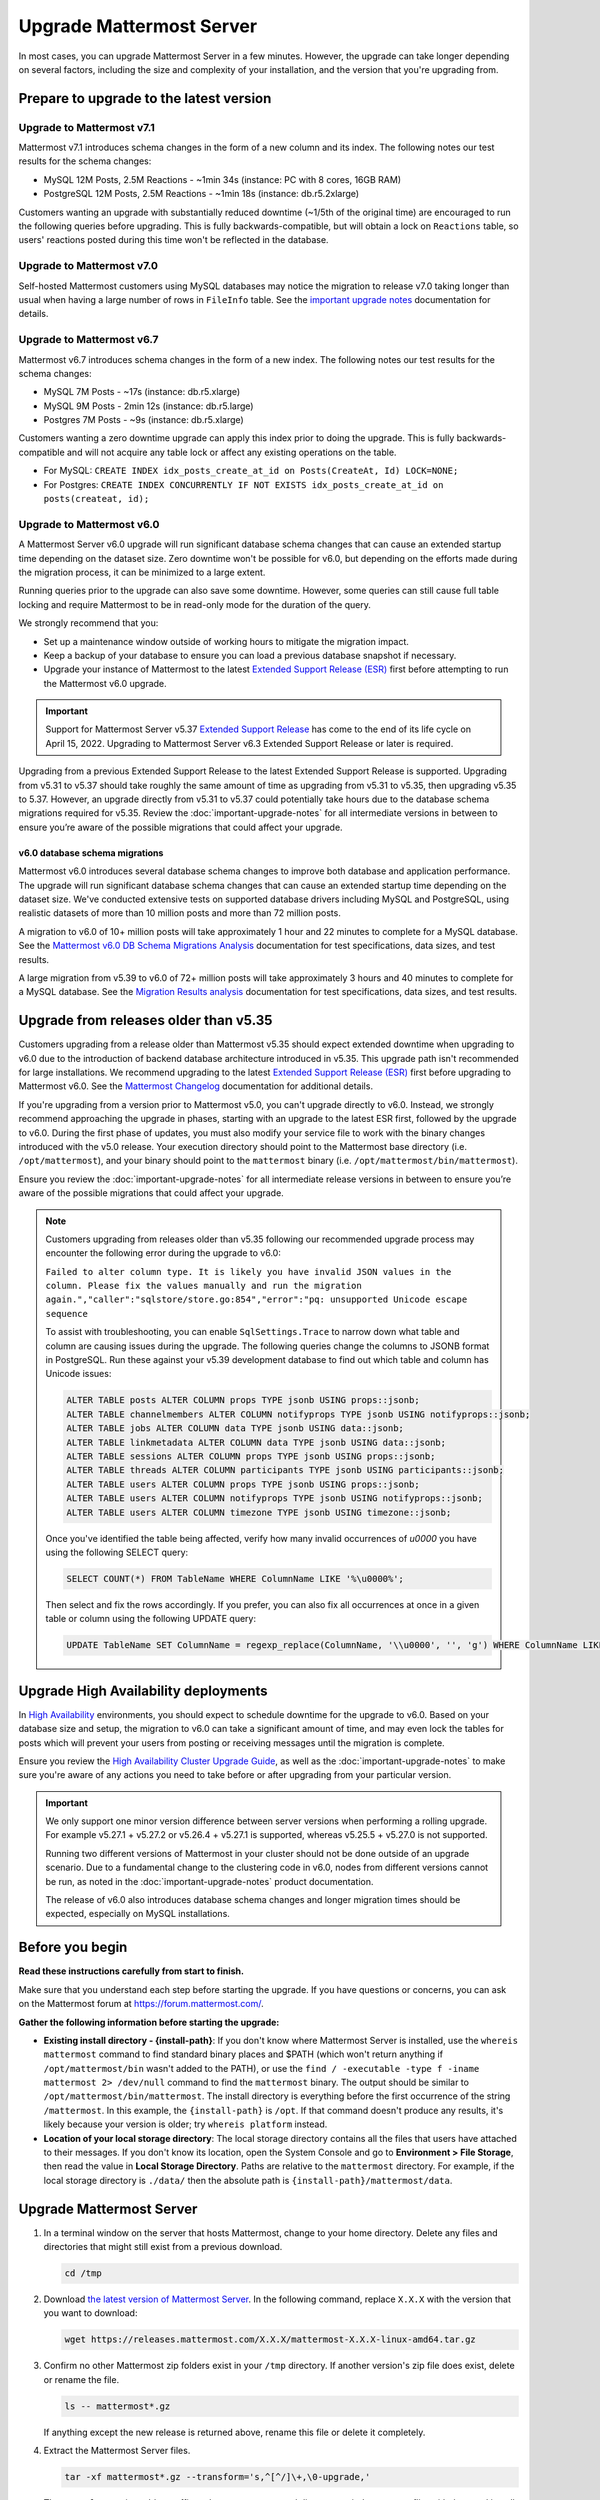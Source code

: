 Upgrade Mattermost Server
=========================

|all-plans| |self-hosted|

.. |all-plans| image:: ../images/all-plans-badge.png
  :scale: 30
  :target: https://mattermost.com/pricing
  :alt: Available in Mattermost Free and Starter subscription plans.

.. |self-hosted| image:: ../images/self-hosted-badge.png
  :scale: 30
  :target: https://mattermost.com/deploy
  :alt: Available for Mattermost Self-Hosted deployments.

In most cases, you can upgrade Mattermost Server in a few minutes. However, the upgrade can take longer depending on several factors, including the size and complexity of your installation, and the version that you're upgrading from.

Prepare to upgrade to the latest version
------------------------------------------

Upgrade to Mattermost v7.1
~~~~~~~~~~~~~~~~~~~~~~~~~~

Mattermost v7.1 introduces schema changes in the form of a new column and its index. The following notes our test results for the schema changes:

- MySQL 12M Posts, 2.5M Reactions - ~1min 34s (instance: PC with 8 cores, 16GB RAM)
- PostgreSQL 12M Posts, 2.5M Reactions - ~1min 18s (instance: db.r5.2xlarge)

Customers wanting an upgrade with substantially reduced downtime (~1/5th of the original time) are encouraged to run the following queries before upgrading. This is fully backwards-compatible, but will obtain a lock on ``Reactions`` table, so users' reactions posted during this time won't be reflected in the database.

.. tabs:: 

  .. tab:: MySQL

    ``ALTER TABLE Reactions ADD COLUMN ChannelId varchar(26) NOT NULL DEFAULT "";``

    ``UPDATE Reactions SET ChannelId = (select ChannelId from Posts where Posts.Id = Reactions.PostId) WHERE ChannelId="";``

    ``CREATE INDEX idx_reactions_channel_id ON Reactions(ChannelId) LOCK=NONE;``

  .. tab:: PostgreSQL

    ``ALTER TABLE reactions ADD COLUMN IF NOT EXISTS channelid varchar(26) NOT NULL DEFAULT '';``

    ``UPDATE reactions SET channelid = (select channelid from posts where posts.id = reactions.postid) WHERE channelid='';``

    ``CREATE INDEX CONCURRENTLY IF NOT EXISTS idx_reactions_channel_id on reactions (channelid);``

Upgrade to Mattermost v7.0
~~~~~~~~~~~~~~~~~~~~~~~~~~

Self-hosted Mattermost customers using MySQL databases may notice the migration to release v7.0 taking longer than usual when having a large number of rows in ``FileInfo`` table. See the `important upgrade notes <https://docs.mattermost.com/upgrade/important-upgrade-notes.html>`__ documentation for details.


Upgrade to Mattermost v6.7
~~~~~~~~~~~~~~~~~~~~~~~~~~

Mattermost v6.7 introduces schema changes in the form of a new index. The following notes our test results for the schema changes:

- MySQL 7M Posts - ~17s (instance: db.r5.xlarge)
- MySQL 9M Posts - 2min 12s (instance: db.r5.large)
- Postgres 7M Posts - ~9s  (instance: db.r5.xlarge)

Customers wanting a zero downtime upgrade can apply this index prior to doing the upgrade. This is fully backwards-compatible and will not acquire any table lock or affect any existing operations on the table.

- For MySQL: ``CREATE INDEX idx_posts_create_at_id on Posts(CreateAt, Id) LOCK=NONE;``
- For Postgres: ``CREATE INDEX CONCURRENTLY IF NOT EXISTS idx_posts_create_at_id on posts(createat, id);``

Upgrade to Mattermost v6.0
~~~~~~~~~~~~~~~~~~~~~~~~~~~

A Mattermost Server v6.0 upgrade will run significant database schema changes that can cause an extended startup time depending on the dataset size. Zero downtime won't be possible for v6.0, but depending on the efforts made during the migration process, it can be minimized to a large extent. 

Running queries prior to the upgrade can also save some downtime. However, some queries can still cause full table locking and require Mattermost to be in read-only mode for the duration of the query.

We strongly recommend that you:

- Set up a maintenance window outside of working hours to mitigate the migration impact. 
- Keep a backup of your database to ensure you can load a previous database snapshot if necessary.
- Upgrade your instance of Mattermost to the latest `Extended Support Release (ESR) <https://docs.mattermost.com/upgrade/extended-support-release.html>`__ first before attempting to run the Mattermost v6.0 upgrade.

.. important::

  Support for Mattermost Server v5.37 `Extended Support Release <https://docs.mattermost.com/upgrade/extended-support-release.html>`_ has come to the end of its life cycle on April 15, 2022. Upgrading to Mattermost Server v6.3 Extended Support Release or later is required.

Upgrading from a previous Extended Support Release to the latest Extended Support Release is supported. Upgrading from v5.31 to v5.37 should take roughly the same amount of time as upgrading from v5.31 to v5.35, then upgrading v5.35 to 5.37. However, an upgrade directly from v5.31 to v5.37 could potentially take hours due to the database schema migrations required for v5.35. Review the :doc:`important-upgrade-notes` for all intermediate versions in between to ensure you’re aware of the possible migrations that could affect your upgrade.

v6.0 database schema migrations
^^^^^^^^^^^^^^^^^^^^^^^^^^^^^^^

Mattermost v6.0 introduces several database schema changes to improve both database and application performance. The upgrade will run significant database schema changes that can cause an extended startup time depending on the dataset size. We've conducted extensive tests on supported database drivers including MySQL and PostgreSQL, using realistic datasets of more than 10 million posts and more than 72 million posts.

A migration to v6.0 of 10+ million posts will take approximately 1 hour and 22 minutes to complete for a MySQL database. See the `Mattermost v6.0 DB Schema Migrations Analysis <https://gist.github.com/streamer45/59b3582118913d4fc5e8ff81ea78b055>`__ documentation for test specifications, data sizes, and test results.

A large migration from v5.39 to v6.0 of 72+ million posts will take approximately 3 hours and 40 minutes to complete for a MySQL database. See the `Migration Results analysis <https://gist.github.com/streamer45/868c451164f6e8069d8b398685a31b6e>`__ documentation for test specifications, data sizes, and test results.

.. tabs::

   .. tab:: MySQL

      The following queries, executed during the migration process on an environment with 10+ million posts, will have a significant impact on database CPU usage and write operation restrictions for the duration of the query:

      ``ALTER TABLE Posts MODIFY Props JSON;`` (~26 minutes)

      ``ALTER TABLE Posts DROP COLUMN ParentId;`` (~26 minutes)

      ``ALTER TABLE Posts MODIFY COLUMN FileIds text;`` (~26 minutes)

      For a complete breakdown of MySQL queries, as well as their impact and duration, see the `Mattermost v6.0 DB Schema Migrations Analysis <https://gist.github.com/streamer45/59b3582118913d4fc5e8ff81ea78b055#mysql-1>`__ documentation.

      **MySQL Mitigation Strategies**

      **Run combined queries prior to the upgrade.**
      The previous queries can be combined when run prior to the upgrade as follows:

      ``ALTER TABLE Posts MODIFY COLUMN FileIds text, MODIFY COLUMN Props JSON;``

      This limits the time taken to that of a single query of that type.

      **Online migration**: An online migration that avoids locking can be attempted on MySQL installations, especially for particularly heavy queries or very big datasets (tens of millions of posts or more). This can be done through an external tool like `pt-online-schema-change <https://www.percona.com/doc/percona-toolkit/LATEST/pt-online-schema-change.html>`__. However, the online migration process can cause a significant spike in CPU usage on the database instance it runs.

      See the `Mattermost v6.0 DB Schema Migrations Analysis <https://gist.github.com/streamer45/59b3582118913d4fc5e8ff81ea78b055#online-migration-mysql>`__ documentation for a sample execution and additional caveats.

   .. tab:: PostgreSQL

      The following query executed during the migration process will have a significant impact on database CPU usage and write operation restrictions for the duration of the query:

      ``ALTER TABLE posts ALTER COLUMN props TYPE jsonb USING props::jsonb;`` (~ 11 minutes)

      For a complete breakdown of PostgreSQL queries, as well as their impact and duration, see the `Mattermost v6.0 DB Schema Migrations Analysis <https://gist.github.com/streamer45/59b3582118913d4fc5e8ff81ea78b055#postgresql-1>`__.

Upgrade from releases older than v5.35
----------------------------------------

Customers upgrading from a release older than Mattermost v5.35 should expect extended downtime when upgrading to v6.0 due to the introduction of backend database architecture introduced in v5.35. This upgrade path isn't recommended for large installations. We recommend upgrading to the latest `Extended Support Release (ESR) <https://docs.mattermost.com/upgrade/extended-support-release.html>`__ first before upgrading to Mattermost v6.0. See the `Mattermost Changelog <https://docs.mattermost.com/install/self-managed-changelog.html>`__ documentation for additional details.

If you're upgrading from a version prior to Mattermost v5.0, you can't upgrade directly to v6.0. Instead, we strongly recommend approaching the upgrade in phases, starting with an upgrade to the latest ESR first, followed by the upgrade to v6.0. During the first phase of updates, you must also modify your service file to work with the binary changes introduced with the v5.0 release. Your execution directory should point to the Mattermost base directory (i.e. ``/opt/mattermost``), and your binary should point to the ``mattermost`` binary (i.e. ``/opt/mattermost/bin/mattermost``). 

Ensure you review the :doc:`important-upgrade-notes` for all intermediate release versions in between to ensure you’re aware of the possible migrations that could affect your upgrade.

.. note::

  Customers upgrading from releases older than v5.35 following our recommended upgrade process may encounter the following error during the upgrade to v6.0:
  
  ``Failed to alter column type. It is likely you have invalid JSON values in the column. Please fix the values manually and run the migration again.","caller":"sqlstore/store.go:854","error":"pq: unsupported Unicode escape sequence``
  
  To assist with troubleshooting, you can enable ``SqlSettings.Trace`` to narrow down what table and column are causing issues during the upgrade. The following queries change the columns to JSONB format in PostgreSQL. Run these against your v5.39 development database to find out which table and column has Unicode issues:
  
  .. code-block:: sh

    ALTER TABLE posts ALTER COLUMN props TYPE jsonb USING props::jsonb;
    ALTER TABLE channelmembers ALTER COLUMN notifyprops TYPE jsonb USING notifyprops::jsonb;
    ALTER TABLE jobs ALTER COLUMN data TYPE jsonb USING data::jsonb;
    ALTER TABLE linkmetadata ALTER COLUMN data TYPE jsonb USING data::jsonb;
    ALTER TABLE sessions ALTER COLUMN props TYPE jsonb USING props::jsonb;
    ALTER TABLE threads ALTER COLUMN participants TYPE jsonb USING participants::jsonb;
    ALTER TABLE users ALTER COLUMN props TYPE jsonb USING props::jsonb;
    ALTER TABLE users ALTER COLUMN notifyprops TYPE jsonb USING notifyprops::jsonb;
    ALTER TABLE users ALTER COLUMN timezone TYPE jsonb USING timezone::jsonb;

  Once you've identified the table being affected, verify how many invalid occurrences of `\u0000` you have using the following SELECT query:

  .. code-block:: sh

    SELECT COUNT(*) FROM TableName WHERE ColumnName LIKE '%\u0000%';

  Then select and fix the rows accordingly. If you prefer, you can also fix all occurrences at once in a given table or column using the following UPDATE query:

  .. code-block:: sh

    UPDATE TableName SET ColumnName = regexp_replace(ColumnName, '\\u0000', '', 'g') WHERE ColumnName LIKE '%\u0000%';

Upgrade High Availability deployments
---------------------------------------

In `High Availability <https://docs.mattermost.com/scale/high-availability-cluster.html>`__ environments, you should expect to schedule downtime for the upgrade to v6.0. Based on your database size and setup, the migration to v6.0 can take a significant amount of time, and may even lock the tables for posts which will prevent your users from posting or receiving messages until the migration is complete.

Ensure you review the `High Availability Cluster Upgrade Guide <https://docs.mattermost.com/scale/high-availability-cluster.html#upgrade-guide>`__, as well as the :doc:`important-upgrade-notes` to make sure you're aware of any actions you need to take before or after upgrading from your particular version.

.. important::

  We only support one minor version difference between server versions when performing a rolling upgrade. For example v5.27.1 + v5.27.2 or v5.26.4 + v5.27.1 is supported, whereas v5.25.5 + v5.27.0 is not supported. 

  Running two different versions of Mattermost in your cluster should not be done outside of an upgrade scenario. Due to a fundamental change to the clustering code in v6.0, nodes from different versions cannot be run, as noted in the :doc:`important-upgrade-notes` product documentation.

  The release of v6.0 also introduces database schema changes and longer migration times should be expected, especially on MySQL installations. 

.. _before-you-begin:

Before you begin
----------------

**Read these instructions carefully from start to finish.** 

Make sure that you understand each step before starting the upgrade. If you have questions or concerns, you can ask on the Mattermost forum at https://forum.mattermost.com/.

**Gather the following information before starting the upgrade:**

- **Existing install directory - {install-path}**: If you don't know where Mattermost Server is installed, use the ``whereis mattermost`` command to find standard binary places and $PATH (which won't return anything if ``/opt/mattermost/bin`` wasn't added to the PATH), or use the ``find / -executable -type f -iname mattermost 2> /dev/null`` command to find the ``mattermost`` binary. The output should be similar to ``/opt/mattermost/bin/mattermost``. The install directory is everything before the first occurrence of the string ``/mattermost``. In this example, the ``{install-path}`` is ``/opt``. If that command doesn't produce any results, it's likely because your version is older; try ``whereis platform`` instead.
- **Location of your local storage directory**: The local storage directory contains all the files that users have attached to their messages. If you don't know its location, open the System Console and go to **Environment > File Storage**, then read the value in **Local Storage Directory**. Paths are relative to the ``mattermost`` directory. For example, if the local storage directory is ``./data/`` then the absolute path is ``{install-path}/mattermost/data``.

Upgrade Mattermost Server
--------------------------

1. In a terminal window on the server that hosts Mattermost, change to your home directory. Delete any files and directories that might still exist from a previous download.

   .. code-block:: sh

     cd /tmp

2. Download `the latest version of Mattermost Server <https://mattermost.com/deploy/>`__. In the following command, replace ``X.X.X`` with the version that you want to download:

   .. code-block:: sh

     wget https://releases.mattermost.com/X.X.X/mattermost-X.X.X-linux-amd64.tar.gz

3. Confirm no other Mattermost zip folders exist in your ``/tmp`` directory. If another version's zip file does exist, delete or rename the file.

   .. code-block:: sh
     
     ls -- mattermost*.gz
  
   If anything except the new release is returned above, rename this file or delete it completely.

4. Extract the Mattermost Server files.

   .. code-block:: sh
     
     tar -xf mattermost*.gz --transform='s,^[^/]\+,\0-upgrade,'
  
   The ``transform`` option adds a suffix to the topmost extracted directory so it does not conflict with the usual install directory.

5. Stop your Mattermost server.

   .. code-block:: sh

     sudo systemctl stop mattermost

6. Back up your data and application. Make sure you've properly backed up your database before continuing with the upgrade. In case of an unexpected failure, you should be in a position to load a previous database snapshot.

   a. Back up your database using your organization’s standard procedures for backing up MySQL or PostgreSQL.

   b. Back up your application by copying into an archive folder (e.g. ``mattermost-back-YYYY-MM-DD-HH-mm``).

      .. code-block:: sh

        cd {install-path}
        sudo cp -ra mattermost/ mattermost-back-$(date +'%F-%H-%M')/

7. Remove all files **except** data and custom directories from within the current ``mattermost`` directory. 

   .. code-block:: sh

     sudo find mattermost/ mattermost/client/ -mindepth 1 -maxdepth 1 \! \( -type d \( -path mattermost/client -o -path mattermost/client/plugins -o -path mattermost/config -o -path mattermost/logs -o -path mattermost/plugins -o -path mattermost/data \) -prune \) | sort | sudo xargs rm -r

   **What's preserved on upgrade?**
  
   By default, the following subdirectories will be preserved:``config``, ``logs``, ``plugins``, ``client/plugins``, and ``data`` (unless you have a different directory configured for local storage). Custom directories are any directories that you've added to Mattermost and are not preserved by default. Generally, these are TLS keys or other custom information.

   Run ``ls`` on your Mattermost install directory to identify what default folders exist.
      
   **A default Mattermost installation has the following files and directories:**

   .. code-block:: sh

     $ ls /opt/mattermost
     ENTERPRISE-EDITION-LICENSE.txt README.md  client  data   i18n  manifest.txt  prepackaged_plugins
     NOTICE.txt                      bin        config  fonts  logs  plugins       templates

   **Clear the Mattermost folder**

   Dry-run the following command to delete the contents of the ``mattermost`` folder, preserving only the specified directories and their contents: 
  
   .. code-block:: sh
    
     sudo find mattermost/ mattermost/client/ -mindepth 1 -maxdepth 1 \! \( -type d \( -path mattermost/client -o -path mattermost/client/plugins -o -path mattermost/config -o -path mattermost/logs -o -path mattermost/plugins -o -path mattermost/data \) -prune \) | sort
    
   If you store TLSCert/TLSKey files or other information within your ``/opt/mattermost`` folder, you need to append ``-o -path mattermost/yourFolderHere`` to the command above to avoid having to manually copy the TLSCert/TLSKey files from the backup into the new install.
 
  .. code-block:: sh
 
    sudo find mattermost/ mattermost/client/ -mindepth 1 -maxdepth 1 \! \( -type d \( -path mattermost/client -o -path mattermost/client/plugins -o -path mattermost/config -o -path mattermost/logs -o -path mattermost/plugins -o -path mattermost/data -o -path  mattermost/yourFolderHere \) -prune \) | sort
    
  When you're ready to execute the command, append ``xargs rm -r`` to the command above to delete the files. Note that the following example includes ``-o -path mattermost/yourFolderHere``:
  
  .. code-block:: sh
  
    sudo find mattermost/ mattermost/client/ -mindepth 1 -maxdepth 1 \! \( -type d \( -path mattermost/client -o -path mattermost/client/plugins -o -path mattermost/config -o -path mattermost/logs -o -path mattermost/plugins -o -path mattermost/data -o -path  mattermost/yourFolderHere \) -prune \) | sort | sudo xargs rm -r
  
  **Using Bleve Search**

  If using `Bleve Search <https://docs.mattermost.com/deploy/bleve-search.html>`__, and the directory exists *within* the ``mattermost`` directory, the index directory path won't be preserved using the command above. 
  
  - You can either move the bleve index directory out from the ``mattermost`` directory before upgrading or, following an upgrade, you can copy the contents of the bleve index directory from the ``backup`` directory. 
  - You can then store that directory or re-index as preferred. 
  - The bleve indexes can be migrated without reindexing between Mattermost versions. See our `Configuration Settings <https://docs.mattermost.com/configure/configuration-settings.html#bleve-settings-experimental>`__ documentation for details on configuring the bleve index directory.

8. Copy the new files to your install directory.

  .. code-block:: sh

   sudo cp -an /tmp/mattermost-upgrade/. mattermost/

  .. note::
    
    The ``n`` (no-clobber) flag and trailing ``.`` on source are very important. The ``n`` (no-clobber) flag preserves existing configurations and logs in your installation path. The trailing ``.`` on source ensures all installation files are copied.


9. Change ownership of the new files after copying them. For example:

  .. code-block:: sh
         
    sudo chown -R mattermost:mattermost mattermost
     
.. note::
    
  - If you didn't use ``mattermost`` as the owner and group of the install directory, run ``sudo chown -hR {owner}:{group} {install-path}/mattermost``.
  - If you're uncertain what owner or group was defined, use the ``ls -l {install-path}/mattermost/bin/mattermost`` command to obtain them.
  
10. If you want to use port 80 or 443 to serve your server, and/or if you have TLS set up on your Mattermost server, you **must** activate the ``CAP_NET_BIND_SERVICE`` capability to allow the new Mattermost binary to bind to ports lower than 1024. For example:

  .. code-block:: sh

    sudo setcap cap_net_bind_service=+ep ./mattermost/bin/mattermost

11. Start your Mattermost server.

  .. code-block:: sh

    sudo systemctl start mattermost

12. Remove the temporary files.

  .. code-block:: sh

    sudo rm -r /tmp/mattermost-upgrade/
    sudo rm -i /tmp/mattermost*.gz

13. If you're using a `High Availability <https://docs.mattermost.com/scale/high-availability-cluster.html>`__ deployment, you need to apply the steps above on every node in your cluster. Once complete, the **Config File MD5** columns in the High Availability section of the System Console should be green. If they're yellow, please ensure that all nodes have the same server version and the same configuration.

    If they continue to display as yellow, trigger a configuration propagation across the cluster by opening the System Console, changing a setting, and reverting it. This will enable the **Save** button for that page. Then, select **Save**. This will not change any configuration, but sends the existing configuration to all nodes in the cluster. 

After the server is upgraded, users might need to refresh their browsers to experience any new features.

Upgrade Team Edition to Enterprise Edition
--------------------------------------------

To upgrade from the Team Edition to the Enterprise Edition, follow the normal upgrade instructions provided above, making sure that you download the Enterprise Edition of Mattermost Server in Step 2.

Upload a license key
---------------------

When Enterprise Edition is running, open **System Console > About > Editions and License** and upload your license key.
